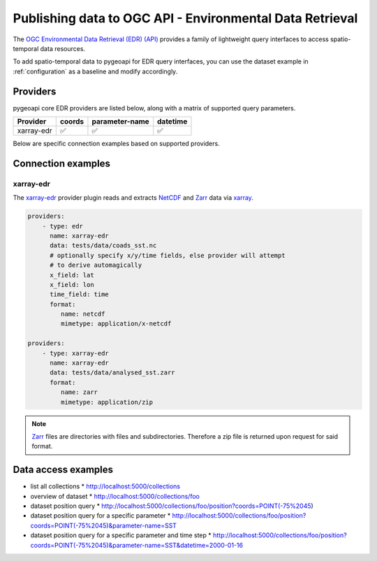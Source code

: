 .. _ogcapi-edr:

Publishing data to OGC API - Environmental Data Retrieval
=========================================================

The `OGC Environmental Data Retrieval (EDR) (API)`_ provides a family of
lightweight query interfaces to access spatio-temporal data resources.

To add spatio-temporal data to pygeoapi for EDR query interfaces, you
can use the dataset example in :ref:`configuration` as a baseline and
modify accordingly.

Providers
---------

pygeoapi core EDR providers are listed below, along with a matrix of supported query
parameters.

.. csv-table::
   :header: Provider, coords, parameter-name, datetime
   :align: left

   xarray-edr,✅,✅,✅


Below are specific connection examples based on supported providers.

Connection examples
-------------------

xarray-edr
^^^^^^^^^^

The `xarray-edr`_ provider plugin reads and extracts `NetCDF`_ and `Zarr`_ data via `xarray`_.

.. code-block:: yaml

   providers:
       - type: edr
         name: xarray-edr
         data: tests/data/coads_sst.nc
         # optionally specify x/y/time fields, else provider will attempt
         # to derive automagically
         x_field: lat
         x_field: lon
         time_field: time
         format:
            name: netcdf
            mimetype: application/x-netcdf

   providers:
       - type: xarray-edr
         name: xarray-edr
         data: tests/data/analysed_sst.zarr
         format:
            name: zarr
            mimetype: application/zip

.. note::

   `Zarr`_ files are directories with files and subdirectories.  Therefore
   a zip file is returned upon request for said format.

Data access examples
--------------------

* list all collections
  * http://localhost:5000/collections
* overview of dataset
  * http://localhost:5000/collections/foo
* dataset position query
  * http://localhost:5000/collections/foo/position?coords=POINT(-75%2045)
* dataset position query for a specific parameter
  * http://localhost:5000/collections/foo/position?coords=POINT(-75%2045)&parameter-name=SST
* dataset position query for a specific parameter and time step
  * http://localhost:5000/collections/foo/position?coords=POINT(-75%2045)&parameter-name=SST&datetime=2000-01-16


.. _`xarray`: https://xarray.pydata.org
.. _`NetCDF`: https://en.wikipedia.org/wiki/NetCDF
.. _`Zarr`: https://zarr.readthedocs.io/en/stable


.. _`OGC Environmental Data Retrieval (EDR) (API)`: https://github.com/opengeospatial/ogcapi-coverages
